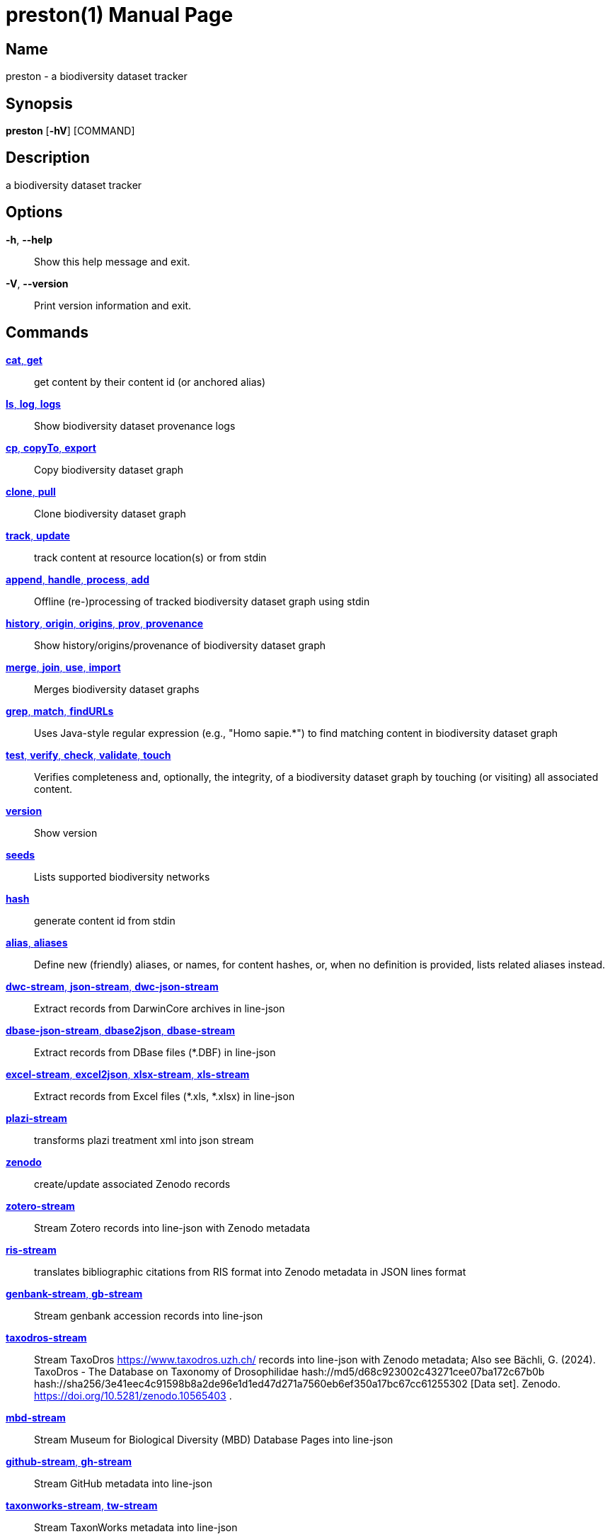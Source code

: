 // tag::picocli-generated-full-manpage[]
// tag::picocli-generated-man-section-header[]
:doctype: manpage
:revnumber: 0.10.14@79f830e2d6f22b2384597e8571af9465063d4c38
:manmanual: Preston Manual
:mansource: 0.10.14@79f830e2d6f22b2384597e8571af9465063d4c38
:man-linkstyle: pass:[blue R < >]
= preston(1)

// end::picocli-generated-man-section-header[]

// tag::picocli-generated-man-section-name[]
== Name

preston - a biodiversity dataset tracker

// end::picocli-generated-man-section-name[]

// tag::picocli-generated-man-section-synopsis[]
== Synopsis

*preston* [*-hV*] [COMMAND]

// end::picocli-generated-man-section-synopsis[]

// tag::picocli-generated-man-section-description[]
== Description

a biodiversity dataset tracker

// end::picocli-generated-man-section-description[]

// tag::picocli-generated-man-section-options[]
== Options

*-h*, *--help*::
  Show this help message and exit.

*-V*, *--version*::
  Print version information and exit.

// end::picocli-generated-man-section-options[]

// tag::picocli-generated-man-section-arguments[]
// end::picocli-generated-man-section-arguments[]

// tag::picocli-generated-man-section-commands[]
== Commands

xref:preston-cat.adoc[*cat*, *get*]::
  get content by their content id (or anchored alias)

xref:preston-ls.adoc[*ls*, *log*, *logs*]::
  Show biodiversity dataset provenance logs

xref:preston-cp.adoc[*cp*, *copyTo*, *export*]::
  Copy biodiversity dataset graph

xref:preston-clone.adoc[*clone*, *pull*]::
  Clone biodiversity dataset graph

xref:preston-track.adoc[*track*, *update*]::
  track content at resource location(s) or from stdin

xref:preston-append.adoc[*append*, *handle*, *process*, *add*]::
  Offline (re-)processing of tracked biodiversity dataset graph using stdin

xref:preston-history.adoc[*history*, *origin*, *origins*, *prov*, *provenance*]::
  Show history/origins/provenance of biodiversity dataset graph

xref:preston-merge.adoc[*merge*, *join*, *use*, *import*]::
  Merges biodiversity dataset graphs

xref:preston-grep.adoc[*grep*, *match*, *findURLs*]::
  Uses Java-style regular expression (e.g., "Homo sapie.*") to find matching content in biodiversity dataset graph

xref:preston-test.adoc[*test*, *verify*, *check*, *validate*, *touch*]::
  Verifies completeness and, optionally, the integrity, of a biodiversity dataset graph by touching (or visiting) all associated content.

xref:preston-version.adoc[*version*]::
  Show version

xref:preston-seeds.adoc[*seeds*]::
  Lists supported biodiversity networks

xref:preston-hash.adoc[*hash*]::
  generate content id from stdin

xref:preston-alias.adoc[*alias*, *aliases*]::
  Define new (friendly) aliases, or names, for content hashes, or, when no definition is provided, lists related aliases instead.
+


xref:preston-dwc-stream.adoc[*dwc-stream*, *json-stream*, *dwc-json-stream*]::
  Extract records from DarwinCore archives in line-json

xref:preston-dbase-json-stream.adoc[*dbase-json-stream*, *dbase2json*, *dbase-stream*]::
  Extract records from DBase files (*.DBF) in line-json

xref:preston-excel-stream.adoc[*excel-stream*, *excel2json*, *xlsx-stream*, *xls-stream*]::
  Extract records from Excel files (*.xls, *.xlsx) in line-json

xref:preston-plazi-stream.adoc[*plazi-stream*]::
  transforms plazi treatment xml into json stream 

xref:preston-zenodo.adoc[*zenodo*]::
  create/update associated Zenodo records

xref:preston-zotero-stream.adoc[*zotero-stream*]::
  Stream Zotero records into line-json with Zenodo metadata

xref:preston-ris-stream.adoc[*ris-stream*]::
  translates bibliographic citations from RIS format into Zenodo metadata in JSON lines format

xref:preston-genbank-stream.adoc[*genbank-stream*, *gb-stream*]::
  Stream genbank accession records into line-json

xref:preston-taxodros-stream.adoc[*taxodros-stream*]::
  Stream TaxoDros https://www.taxodros.uzh.ch/ records into line-json with Zenodo metadata; Also see Bächli, G. (2024). TaxoDros - The Database on Taxonomy of Drosophilidae hash://md5/d68c923002c43271cee07ba172c67b0b hash://sha256/3e41eec4c91598b8a2de96e1d1ed47d271a7560eb6ef350a17bc67cc61255302 [Data set]. Zenodo. https://doi.org/10.5281/zenodo.10565403 .

xref:preston-mbd-stream.adoc[*mbd-stream*]::
  Stream Museum for Biological Diversity (MBD) Database Pages into line-json

xref:preston-github-stream.adoc[*github-stream*, *gh-stream*]::
  Stream GitHub metadata into line-json

xref:preston-taxonworks-stream.adoc[*taxonworks-stream*, *tw-stream*]::
  Stream TaxonWorks metadata into line-json

xref:preston-serve.adoc[*serve*, *s*, *server*]::
  provide access to content via http endpoint

xref:preston-redirect.adoc[*redirect*, *r*, *proxy*]::
  attempts to redirect to content associated with provided identifier in a defined content universe

xref:preston-cite.adoc[*cite*]::
  Cites datasets in dataset archive

xref:preston-qrcode.adoc[*qrcode*, *label*]::
  generates a printable PNG image QRCode of provenance head or anchor. See also "head".

xref:preston-head.adoc[*head*]::
  shows most recent provenance log version/hash

xref:preston-bash.adoc[*bash*]::
  runs provided bash script and tracks stdout

xref:preston-config-man.adoc[*config-man*, *config-manpage*, *install-manpage*]::
  Installs/configures Preston man page, so you can type [man preston] on unix-like system to learn more about Preston. 

xref:preston-gen-manpage.adoc[*gen-manpage*]::
  Generates man pages for all commands in the specified directory.

xref:preston-help.adoc[*help*]::
  Displays help information about the specified command

// end::picocli-generated-man-section-commands[]

// tag::picocli-generated-man-section-exit-status[]
// end::picocli-generated-man-section-exit-status[]

// tag::picocli-generated-man-section-footer[]
// end::picocli-generated-man-section-footer[]

// end::picocli-generated-full-manpage[]
